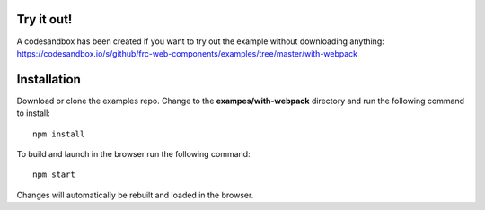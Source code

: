 Try it out!
-----------

A codesandbox has been created if you want to try out the example without downloading anything: https://codesandbox.io/s/github/frc-web-components/examples/tree/master/with-webpack


Installation
------------

Download or clone the examples repo. Change to the **exampes/with-webpack** directory and run the following command to install::

  npm install

To build and launch in the browser run the following command::

  npm start
  
Changes will automatically be rebuilt and loaded in the browser.
